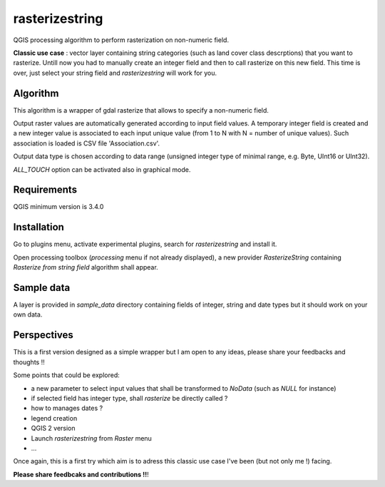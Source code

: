 .. rasterizestring documentation master file, created by
   sphinx-quickstart on Sun Feb 12 17:11:03 2012.
   You can adapt this file completely to your liking, but it should at least
   contain the root `toctree` directive.

rasterizestring
============================================

QGIS processing algorithm to perform rasterization on non-numeric field.

**Classic use case** : vector layer containing string categories (such as land cover class descrptions) that you want to rasterize.
Untill now you had to manually create an integer field and then to call rasterize on this new field.
This time is over, just select your string field and *rasterizestring* will work for you.

Algorithm
_________

This algorithm is a wrapper of gdal rasterize that allows to specify a non-numeric field.

Output raster values are automatically generated according to input field values. A temporary integer field is created and a new integer value is associated to each input unique value (from 1 to N with N = number of unique values). Such association is loaded is CSV file 'Association.csv'.

Output data type is chosen according to data range (unsigned integer type of minimal range, e.g. Byte, UInt16 or UInt32).

*ALL_TOUCH* option can be activated also in graphical mode.

Requirements
____________

QGIS minimum version is 3.4.0

Installation
____________

Go to plugins menu, activate experimental plugins, search for *rasterizestring* and install it.

Open processing toolbox (*processing* menu if not already displayed), a new provider *RasterizeString* containing *Rasterize from string field* algorithm shall appear.

.. image:: pictures/screens/toolbox.png

.. image:: pictures/screens/algGUI.png

Sample data
___________

A layer is provided in *sample_data* directory containing fields of integer, string and date types but it should work on your own data.


.. image:: pictures/screens/vect.png

.. image:: pictures/screens/rast.png

.. image:: pictures/screens/association.png

Perspectives
____________

This is a first version designed as a simple wrapper but I am open to any ideas, please share your feedbacks and thoughts !!

Some points that could be explored:

* a new parameter to select input values that shall be transformed to *NoData* (such as *NULL* for instance)
* if selected field has integer type, shall *rasterize* be directly called ?
* how to manages dates ?
* legend creation
* QGIS 2 version
* Launch *rasterizestring* from *Raster* menu
* ...


Once again, this is a first try which aim is to adress this classic use case I've been (but not only me !) facing.

**Please share feedbcaks and contributions !!**!

